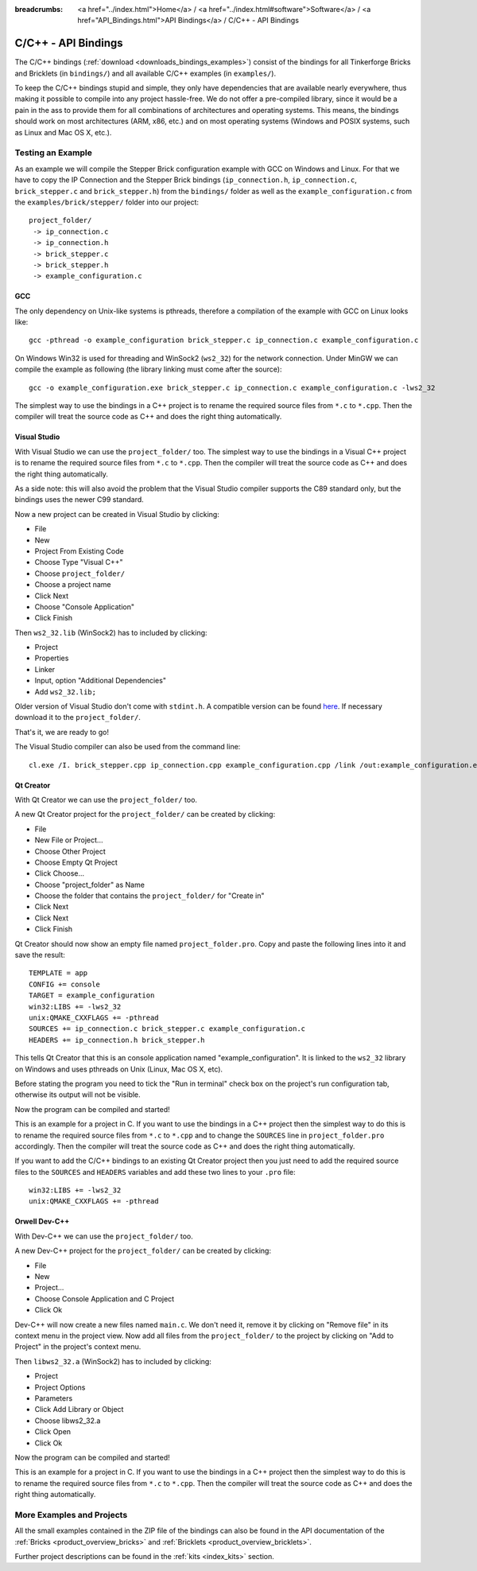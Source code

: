 
:breadcrumbs: <a href="../index.html">Home</a> / <a href="../index.html#software">Software</a> / <a href="API_Bindings.html">API Bindings</a> / C/C++ - API Bindings

.. _api_bindings_c:

C/C++ - API Bindings
====================

The C/C++ bindings (:ref:`download <downloads_bindings_examples>`) consist of
the bindings for all Tinkerforge Bricks and
Bricklets (in ``bindings/``) and all available C/C++ examples (in
``examples/``).

To keep the C/C++ bindings stupid and simple, they only have
dependencies that are available nearly everywhere, thus making it
possible to compile into any project hassle-free.
We do not offer a pre-compiled library, since it would be a
pain in the ass to provide them for all combinations of architectures and
operating systems. This means, the
bindings should work on most architectures (ARM, x86, etc.) and on most
operating systems (Windows and POSIX systems, such as Linux and Mac OS X, etc.).


Testing an Example
------------------

As an example we will compile the Stepper Brick configuration example
with GCC on Windows and Linux.
For that we have to copy the IP Connection and the Stepper Brick
bindings (``ip_connection.h``, ``ip_connection.c``, ``brick_stepper.c`` and
``brick_stepper.h``) from the ``bindings/`` folder as well as the
``example_configuration.c`` from the ``examples/brick/stepper/`` folder into our
project::

 project_folder/
  -> ip_connection.c
  -> ip_connection.h
  -> brick_stepper.c
  -> brick_stepper.h
  -> example_configuration.c


GCC
^^^

The only dependency on Unix-like systems is pthreads, therefore a
compilation of the example with GCC on Linux looks like::

 gcc -pthread -o example_configuration brick_stepper.c ip_connection.c example_configuration.c

On Windows Win32 is used for threading and WinSock2 (``ws2_32``) for the network
connection. Under MinGW we can compile the example as following (the library
linking must come after the source)::

 gcc -o example_configuration.exe brick_stepper.c ip_connection.c example_configuration.c -lws2_32

The simplest way to use the bindings in a C++ project is to rename the required
source files from ``*.c`` to ``*.cpp``. Then the compiler will treat the source
code as C++ and does the right thing automatically.


Visual Studio
^^^^^^^^^^^^^

With Visual Studio we can use the ``project_folder/`` too. The simplest way to
use the bindings in a Visual C++ project is to rename the required source files
from ``*.c`` to ``*.cpp``. Then the compiler will treat the source code as C++
and does the right thing automatically.

As a side note: this will also avoid the problem that the Visual Studio
compiler supports the C89 standard only, but the bindings uses the newer C99
standard.

Now a new project can be created in Visual Studio by clicking:

* File
* New
* Project From Existing Code
* Choose Type "Visual C++"
* Choose ``project_folder/``
* Choose a project name
* Click Next
* Choose "Console Application"
* Click Finish

Then ``ws2_32.lib`` (WinSock2) has to included by clicking:

* Project
* Properties
* Linker
* Input, option "Additional Dependencies"
* Add ``ws2_32.lib;``

Older version of Visual Studio don't come with ``stdint.h``. A compatible
version can be found `here <http://msinttypes.googlecode.com/svn/trunk/stdint.h>`__.
If necessary download it to the ``project_folder/``.

That's it, we are ready to go!

The Visual Studio compiler can also be used from the command line::

 cl.exe /I. brick_stepper.cpp ip_connection.cpp example_configuration.cpp /link /out:example_configuration.exe ws2_32.lib


Qt Creator
^^^^^^^^^^

With Qt Creator we can use the ``project_folder/`` too.

A new Qt Creator project for the ``project_folder/`` can be created by clicking:

* File
* New File or Project...
* Choose Other Project
* Choose Empty Qt Project
* Click Choose...
* Choose "project_folder" as Name
* Choose the folder that contains the ``project_folder/`` for "Create in"
* Click Next
* Click Next
* Click Finish

Qt Creator should now show an empty file named ``project_folder.pro``. Copy
and paste the following lines into it and save the result::

  TEMPLATE = app
  CONFIG += console
  TARGET = example_configuration
  win32:LIBS += -lws2_32
  unix:QMAKE_CXXFLAGS += -pthread
  SOURCES += ip_connection.c brick_stepper.c example_configuration.c
  HEADERS += ip_connection.h brick_stepper.h

This tells Qt Creator that this is an console application named
"example_configuration". It is linked to the ``ws2_32`` library on Windows and
uses pthreads on Unix (Linux, Mac OS X, etc).

Before stating the program you need to tick the "Run in terminal" check box on
the project's run configuration tab, otherwise its output will not be visible.

Now the program can be compiled and started!

This is an example for a project in C. If you want to use the bindings in a C++
project then the simplest way to do this is to rename the required source files
from ``*.c`` to ``*.cpp`` and to change the ``SOURCES`` line in
``project_folder.pro`` accordingly. Then the compiler will treat the source
code as C++ and does the right thing automatically.

If you want to add the C/C++ bindings to an existing Qt Creator project then
you just need to add the required source files to the ``SOURCES`` and
``HEADERS`` variables and add these two lines to your ``.pro`` file::

  win32:LIBS += -lws2_32
  unix:QMAKE_CXXFLAGS += -pthread


Orwell Dev-C++
^^^^^^^^^^^^^^

With Dev-C++ we can use the ``project_folder/`` too.

A new Dev-C++ project for the ``project_folder/`` can be created by clicking:

* File
* New
* Project...
* Choose Console Application and C Project
* Click Ok

Dev-C++ will now create a new files named ``main.c``. We don't need it, remove
it by clicking on "Remove file" in its context menu in the project view. Now add
all files from the ``project_folder/`` to the project by clicking on
"Add to Project" in the project's context menu.

Then ``libws2_32.a`` (WinSock2) has to included by clicking:

* Project
* Project Options
* Parameters
* Click Add Library or Object
* Choose libws2_32.a
* Click Open
* Click Ok

Now the program can be compiled and started!

This is an example for a project in C. If you want to use the bindings in a C++
project then the simplest way to do this is to rename the required source files
from ``*.c`` to ``*.cpp``. Then the compiler will treat the source code as C++
and does the right thing automatically.


More Examples and Projects
--------------------------

All the small examples contained in the ZIP file of the bindings can also be
found in the API documentation of the :ref:`Bricks <product_overview_bricks>` and
:ref:`Bricklets <product_overview_bricklets>`.

Further project descriptions can be found in the :ref:`kits <index_kits>` section.

.. FIXME: add a list with direct links here
